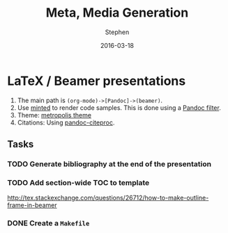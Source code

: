 #+TITLE: Meta, Media Generation
#+AUTHOR: Stephen
#+DATE: 2016-03-18
#+SEQ_TODO: TODO(t) STARTED(s) WAITING(w) DELEGATED(g) APPT(a) | DONE(d) DEFERRED(f) CANCELLED(c)
#+HTML_DOCTYPE: html5
#+OPTIONS: toc:nil   
#+FILETAGS: work:workflow:meta
#+LATEX_CLASS: myfdparticle



* LaTeX / Beamer presentations

  1. The main path is =(org-mode)->[Pandoc]->(beamer)=.     
  2. Use [[https://github.com/gpoore/minted][minted]] to render code samples.
     This is done using a [[https://github.com/nick-ulle/pandoc-minted][Pandoc filter]].
  3. Theme: [[https://github.com/matze/mtheme][metropolis theme]]
  4. Citations: Using [[https://hackage.haskell.org/package/pandoc-citeproc][pandoc-citeproc]].


** Tasks

*** TODO Generate bibliography at the end of the presentation
*** TODO Add section-wide TOC to template
    http://tex.stackexchange.com/questions/26712/how-to-make-outline-frame-in-beamer

*** DONE Create a =Makefile=
    CLOSED: [2016-03-18 Fri 17:54]
